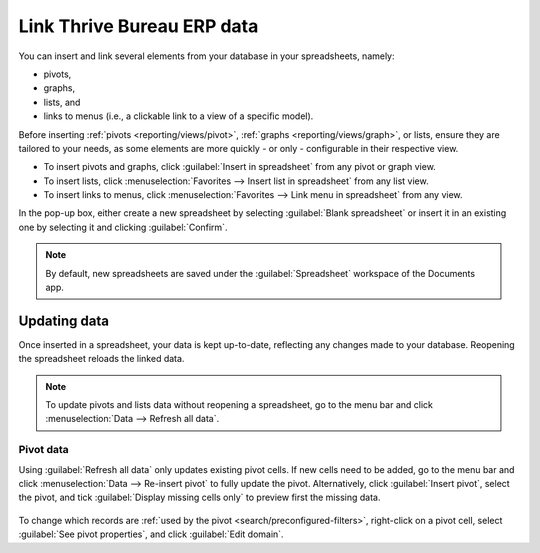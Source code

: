 ==============
Link Thrive Bureau ERP data
==============

You can insert and link several elements from your database in your spreadsheets, namely:

- pivots,
- graphs,
- lists, and
- links to menus (i.e., a clickable link to a view of a specific model).

Before inserting :ref:`pivots <reporting/views/pivot>`, :ref:`graphs <reporting/views/graph>`, or
lists, ensure they are tailored to your needs, as some elements are more quickly - or only -
configurable in their respective view.

- To insert pivots and graphs, click :guilabel:`Insert in spreadsheet` from any pivot or graph view.
- To insert lists, click :menuselection:`Favorites --> Insert list in spreadsheet` from any list
  view.
- To insert links to menus, click :menuselection:`Favorites --> Link menu in spreadsheet` from any
  view.

In the pop-up box, either create a new spreadsheet by selecting :guilabel:`Blank spreadsheet` or
insert it in an existing one by selecting it and clicking :guilabel:`Confirm`.

.. image:: insert/insert-spreadsheet.png
   :align: center
   :alt: Inserting a pivot in a spreadsheet

.. note::
   By default, new spreadsheets are saved under the :guilabel:`Spreadsheet` workspace of the
   Documents app.

.. _insert/update:

Updating data
=============

Once inserted in a spreadsheet, your data is kept up-to-date, reflecting any changes made to your
database. Reopening the spreadsheet reloads the linked data.

.. note::
   To update pivots and lists data without reopening a spreadsheet, go to the menu bar and click
   :menuselection:`Data --> Refresh all data`.

Pivot data
----------

Using :guilabel:`Refresh all data` only updates existing pivot cells. If new cells need to be added,
go to the menu bar and click :menuselection:`Data --> Re-insert pivot` to fully update the pivot.
Alternatively, click :guilabel:`Insert pivot`, select the pivot, and tick :guilabel:`Display missing
cells only` to preview first the missing data.

   .. image:: insert/missing-cells.png
      :align: center
      :alt: Displaying missing cells in a pivot

To change which records are :ref:`used by the pivot <search/preconfigured-filters>`, right-click on
a pivot cell, select :guilabel:`See pivot properties`, and click :guilabel:`Edit domain`.
